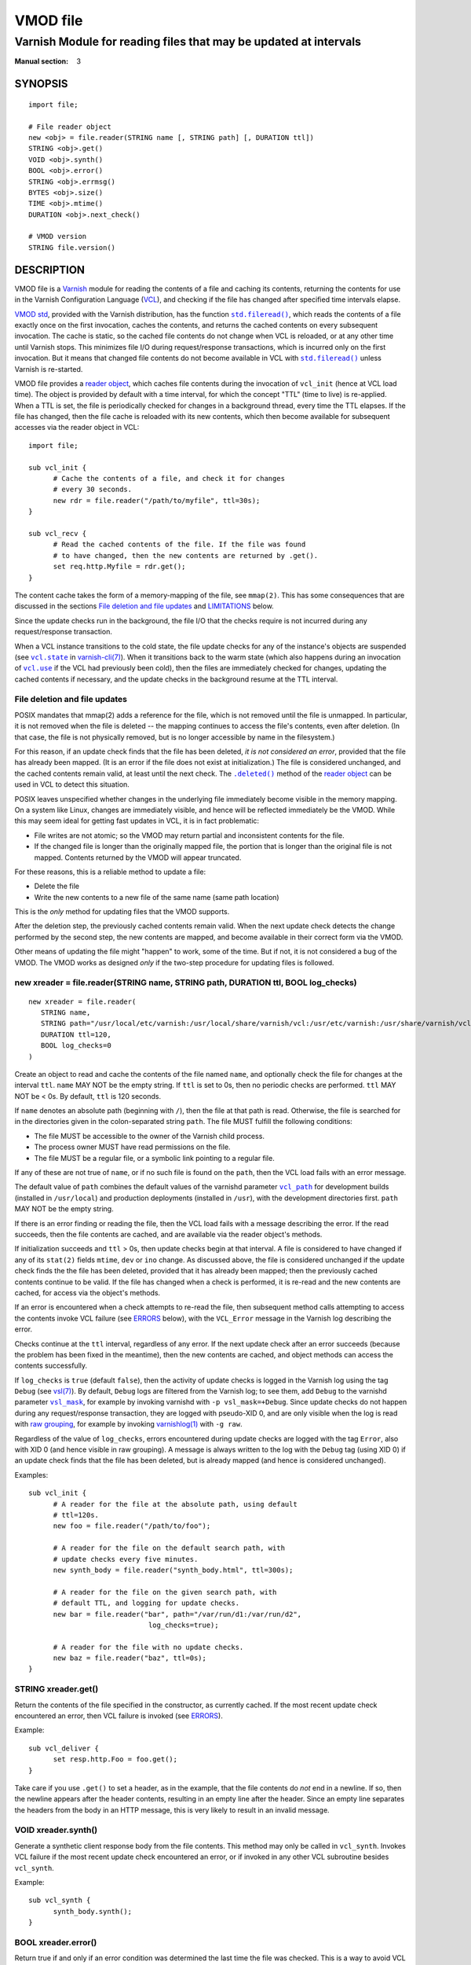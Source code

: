 ..
.. NB:  This file is machine generated, DO NOT EDIT!
..
.. Edit vmod.vcc and run make instead
..

.. role:: ref(emphasis)

=========
VMOD file
=========

-----------------------------------------------------------------
Varnish Module for reading files that may be updated at intervals
-----------------------------------------------------------------

:Manual section: 3


SYNOPSIS
========

::

  import file;

  # File reader object
  new <obj> = file.reader(STRING name [, STRING path] [, DURATION ttl])
  STRING <obj>.get()
  VOID <obj>.synth()
  BOOL <obj>.error()
  STRING <obj>.errmsg()
  BYTES <obj>.size()
  TIME <obj>.mtime()
  DURATION <obj>.next_check()

  # VMOD version
  STRING file.version()

DESCRIPTION
===========

.. _Varnish: http://www.varnish-cache.org/

.. _VCL: http://varnish-cache.org/docs/trunk/reference/vcl.html

VMOD file is a `Varnish`_ module for reading the contents of a file
and caching its contents, returning the contents for use in the
Varnish Configuration Language (`VCL`_), and checking if the file has
changed after specified time intervals elapse.

.. _VMOD std: https://varnish-cache.org/docs/trunk/reference/vmod_std.html

.. _std.fileread(): https://varnish-cache.org/docs/trunk/reference/vmod_std.html#std-fileread

.. |std.fileread()| replace:: ``std.fileread()``

`VMOD std`_, provided with the Varnish distribution, has the function
|std.fileread()|_, which reads the contents of a file exactly once on
the first invocation, caches the contents, and returns the cached
contents on every subsequent invocation. The cache is static, so the
cached file contents do not change when VCL is reloaded, or at any
other time until Varnish stops.  This minimizes file I/O during
request/response transactions, which is incurred only on the first
invocation. But it means that changed file contents do not become
available in VCL with |std.fileread()|_ unless Varnish is re-started.

VMOD file provides a `reader object`_, which caches file contents
during the invocation of ``vcl_init`` (hence at VCL load time). The
object is provided by default with a time interval, for which the
concept "TTL" (time to live) is re-applied. When a TTL is set, the
file is periodically checked for changes in a background thread, every
time the TTL elapses. If the file has changed, then the file cache is
reloaded with its new contents, which then become available for
subsequent accesses via the reader object in VCL::

  import file;

  sub vcl_init {
	# Cache the contents of a file, and check it for changes
	# every 30 seconds.
	new rdr = file.reader("/path/to/myfile", ttl=30s);
  }

  sub vcl_recv {
	# Read the cached contents of the file. If the file was found
	# to have changed, then the new contents are returned by .get().
	set req.http.Myfile = rdr.get();
  }

The content cache takes the form of a memory-mapping of the file, see
``mmap(2)``. This has some consequences that are discussed in the
sections `File deletion and file updates`_ and `LIMITATIONS`_ below.

Since the update checks run in the background, the file I/O that the
checks require is not incurred during any request/response
transaction.

.. _vcl.state: https://varnish-cache.org/docs/trunk/reference/varnish-cli.html#vcl-state-configname-auto-cold-warm

.. _varnish-cli(7): https://varnish-cache.org/docs/trunk/reference/varnish-cli.html

.. |vcl.state| replace:: ``vcl.state``

.. _vcl.use: https://varnish-cache.org/docs/trunk/reference/varnish-cli.html#vcl-use-configname-label

.. |vcl.use| replace:: ``vcl.use``

When a VCL instance transitions to the cold state, the file update
checks for any of the instance's objects are suspended (see
|vcl.state|_ in `varnish-cli(7)`_). When it transitions back to the
warm state (which also happens during an invocation of |vcl.use|_ if
the VCL had previously been cold), then the files are immediately
checked for changes, updating the cached contents if necessary, and
the update checks in the background resume at the TTL interval.

File deletion and file updates
------------------------------

POSIX mandates that mmap(2) adds a reference for the file, which is
not removed until the file is unmapped. In particular, it is not
removed when the file is deleted -- the mapping continues to access
the file's contents, even after deletion. (In that case, the file is
not physically removed, but is no longer accessible by name in the
filesystem.)

.. |.deleted()| replace:: ``.deleted()``

For this reason, if an update check finds that the file has been
deleted, *it is not considered an error*, provided that the file has
already been mapped. (It is an error if the file does not exist at
initialization.) The file is considered unchanged, and the cached
contents remain valid, at least until the next check. The
|.deleted()|_ method of the `reader object`_ can be used in VCL to
detect this situation.

POSIX leaves unspecified whether changes in the underlying file
immediately become visible in the memory mapping. On a system like
Linux, changes are immediately visible, and hence will be reflected
immediately be the VMOD.  While this may seem ideal for getting fast
updates in VCL, it is in fact problematic:

* File writes are not atomic; so the VMOD may return partial and
  inconsistent contents for the file.

* If the changed file is longer than the originally mapped file, the
  portion that is longer than the original file is not
  mapped. Contents returned by the VMOD will appear truncated.

For these reasons, this is a reliable method to update a file:

* Delete the file

* Write the new contents to a new file of the same name (same path
  location)

This is the *only* method for updating files that the VMOD supports.

After the deletion step, the previously cached contents remain valid.
When the next update check detects the change performed by the second
step, the new contents are mapped, and become available in their
correct form via the VMOD.

Other means of updating the file might "happen" to work, some of the
time. But if not, it is not considered a bug of the VMOD. The VMOD
works as designed *only* if the two-step procedure for updating files
is followed.

.. _reader object:

.. _file.reader():

new xreader = file.reader(STRING name, STRING path, DURATION ttl, BOOL log_checks)
----------------------------------------------------------------------------------

::

   new xreader = file.reader(
      STRING name,
      STRING path="/usr/local/etc/varnish:/usr/local/share/varnish/vcl:/usr/etc/varnish:/usr/share/varnish/vcl",
      DURATION ttl=120,
      BOOL log_checks=0
   )

Create an object to read and cache the contents of the file named
``name``, and optionally check the file for changes at the interval
``ttl``. ``name`` MAY NOT be the empty string. If ``ttl`` is set to
0s, then no periodic checks are performed. ``ttl`` MAY NOT be < 0s.
By default, ``ttl`` is 120 seconds.

If ``name`` denotes an absolute path (beginning with ``/``), then the
file at that path is read. Otherwise, the file is searched for in the
directories given in the colon-separated string ``path``. The file
MUST fulfill the following conditions:

* The file MUST be accessible to the owner of the Varnish child
  process.

* The process owner MUST have read permissions on the file.

* The file MUST be a regular file, or a symbolic link pointing to a
  regular file.

If any of these are not true of ``name``, or if no such file is found
on the ``path``, then the VCL load fails with an error message.

.. _vcl_path: https://varnish-cache.org/docs/trunk/reference/varnishd.html#vcl-path

.. |vcl_path| replace:: ``vcl_path``

The default value of ``path`` combines the default values of the
varnishd parameter |vcl_path|_ for development builds (installed in
``/usr/local``) and production deployments (installed in ``/usr``),
with the development directories first. ``path`` MAY NOT be the empty
string.

If there is an error finding or reading the file, then the VCL load
fails with a message describing the error. If the read succeeds, then
the file contents are cached, and are available via the reader
object's methods.

If initialization succeeds and ``ttl`` > 0s, then update checks begin
at that interval. A file is considered to have changed if any of its
``stat(2)`` fields ``mtime``, ``dev`` or ``ino`` change. As discussed
above, the file is considered unchanged if the update check finds the
the file has been deleted, provided that it has already been mapped;
then the previously cached contents continue to be valid. If the file
has changed when a check is performed, it is re-read and the new
contents are cached, for access via the object's methods.

If an error is encountered when a check attempts to re-read the file,
then subsequent method calls attempting to access the contents invoke
VCL failure (see `ERRORS`_ below), with the ``VCL_Error`` message in
the Varnish log describing the error.

Checks continue at the ``ttl`` interval, regardless of any error. If
the next update check after an error succeeds (because the problem has
been fixed in the meantime), then the new contents are cached, and
object methods can access the contents successfully.

.. _vsl(7): https://varnish-cache.org/docs/trunk/reference/vsl.html

.. _vsl_mask: https://varnish-cache.org/docs/trunk/reference/varnishd.html#vsl-mask

.. |vsl_mask| replace:: ``vsl_mask``

.. _raw grouping: https://varnish-cache.org/docs/trunk/reference/vsl-query.html#grouping

.. _varnishlog(1): https://varnish-cache.org/docs/trunk/reference/varnishlog.html

If ``log_checks`` is ``true`` (default ``false``), then the activity
of update checks is logged in the Varnish log using the tag ``Debug``
(see `vsl(7)`_). By default, ``Debug`` logs are filtered from the
Varnish log; to see them, add ``Debug`` to the varnishd parameter
|vsl_mask|_, for example by invoking varnishd with
``-p vsl_mask=+Debug``. Since update checks do not happen during any
request/response transaction, they are logged with pseudo-XID 0, and
are only visible when the log is read with `raw grouping`_, for
example by invoking `varnishlog(1)`_ with ``-g raw``.

Regardless of the value of ``log_checks``, errors encountered during
update checks are logged with the tag ``Error``, also with XID 0 (and
hence visible in raw grouping). A message is always written to the log
with the ``Debug`` tag (using XID 0) if an update check finds that the
file has been deleted, but is already mapped (and hence is considered
unchanged).

Examples::

  sub vcl_init {
	# A reader for the file at the absolute path, using default
	# ttl=120s.
	new foo = file.reader("/path/to/foo");

	# A reader for the file on the default search path, with
	# update checks every five minutes.
	new synth_body = file.reader("synth_body.html", ttl=300s);

	# A reader for the file on the given search path, with
	# default TTL, and logging for update checks.
	new bar = file.reader("bar", path="/var/run/d1:/var/run/d2",
	                       log_checks=true);

	# A reader for the file with no update checks.
	new baz = file.reader("baz", ttl=0s);
  }

.. _xreader.get():

STRING xreader.get()
--------------------

Return the contents of the file specified in the constructor, as
currently cached. If the most recent update check encountered an
error, then VCL failure is invoked (see `ERRORS`_).

Example::

  sub vcl_deliver {
	set resp.http.Foo = foo.get();
  }

Take care if you use ``.get()`` to set a header, as in the example,
that the file contents do *not* end in a newline. If so, then the
newline appears after the header contents, resulting in an empty line
after the header. Since an empty line separates the headers from the
body in an HTTP message, this is very likely to result in an invalid
message.

.. _xreader.synth():

VOID xreader.synth()
--------------------

Generate a synthetic client response body from the file contents. This
method may only be called in ``vcl_synth``. Invokes VCL failure if the
most recent update check encountered an error, or if invoked in any
other VCL subroutine besides ``vcl_synth``.

Example::

  sub vcl_synth {
	synth_body.synth();
  }

.. _reader.error():

.. _xreader.error():

BOOL xreader.error()
--------------------

Return true if and only if an error condition was determined the last
time the file was checked. This is a way to avoid VCL failure in error
conditions.

Example::

  if (rdr.error()) {
	call do_file_error_handling;
  }

.. _xreader.errmsg():

STRING xreader.errmsg()
-----------------------

Return the error message for any error condition determined the last
time the file was checked, or a message indicating that there was no
error.

Example::

  import std;

  if (rdr.error()) {
	std.log("rdr error: " + rdr.errmsg());
	call do_file_error_handling;
  }

.. _.deleted():

.. _xreader.deleted():

BOOL xreader.deleted()
----------------------

Return true if and only if the file was found to have been deleted the
last time the file was checked.

As discussed in `File deletion and file updates`_ above, this is not
an error condition, if the file had been previously mapped. Then the
previously cached contents continue to be valid.

Example::

  import std;

  if (rdr.deleted()) {
	std.log("file deleted, continuing with the current cached contents");
  }

.. _xreader.size():

BYTES xreader.size()
--------------------

Return the size of the file as currently cached. Invokes VCL failure
if the most recent update check encountered an error.

Example::

  # Use the cached synth body if non-empty, otherwise use the standard
  # Varnish Guru Meditation.
  if (synth_body.size() > 0B) {
	synth_body.synth();
  }

.. _xreader.mtime():

TIME xreader.mtime()
--------------------

Return the modification time of the file determined when it was mostly
recently checked. Invokes VCL failure if the most recent update check
encountered an error.

Example::

  import std;

  # Log a message if the file has not been updated within the last
  # day.
  if (now - rdr.mtime() > 1d) {
	std.log("file last updated at " + rdr.mtime());
  }

.. _xreader.next_check():

DURATION xreader.next_check()
-----------------------------

Return the time remaining until the next check will be performed.

Example::

  import vtc;

  # If an update is pending within the next second, wait for it.
  if (synth_body.next_check() < 1s) {
	vtc.sleep(1s);
	synth_body.synth();
  }

.. _file.version():

STRING version()
----------------

Return the version string for this VMOD.

Example::

  std.log("Using VMOD file version: " + file.version());

ERRORS
======

Methods that access a file's cached contents invoke VCL failure if
there was an error during the most recent update check, just as if
``return(fail)`` had been invoked in VCL. This means that:

* If the error occurs during ``vcl_init`` (on the initial read of the
  file), then the VCL load fails with an error message.

* If the error occurs during any other subroutine besides
  ``vcl_synth``, then a ``VCL_Error`` message describing the problem
  is written to the log, and control is immediately directed to
  ``vcl_synth``. In ``vcl_synth``, the response status
  (``resp.status``) is set to 503, and the reason string
  (``resp.reason``) is set to ``"VCL failed"``.

* If the error happens during ``vcl_synth``, then the ``VCL_Error``
  message is written, ``vcl_synth`` is aborted. The response line
  ``"503 VCL failed"`` is set, but the client may just see connection
  reset.

.. |reader.error()| replace:: ``reader.error()``

The |reader.error()|_ may be used to detect errors, for example to
implement different error handling in VCL.

Errors that may be encountered on the initial read or update checks
include:

* The file cannot be opened for read. This is what will happen for
  typical file errors: the Varnish process cannot access the file, or
  the process owner does not have read permissions.

* The file does not exist at initialization time. As discussed above,
  this is not an error for an update check, if the file has already
  been mapped.

* The file is neither a regular file nor a symbolic link that points
  to a regular file.

* Any of the internal calls to map the file fail.

REQUIREMENTS
============

The VMOD currently requires the Varnish master branch, and is
compatible with Varnish version 6.3.0.

INSTALLATION
============

See `INSTALL.rst <INSTALL.rst>`_ in the source repository.

LIMITATIONS
===========

Cached file contents (mapped with mmap(2)) consume virtual memory
space.  This can become a burden if large files are cached, and/or if
they are cached by many VMOD objects in many VCL instances.

.. _vcl.discard: https://varnish-cache.org/docs/trunk/reference/varnish-cli.html#vcl-discard-configname-label

.. |vcl.discard| replace:: ``vcl.discard``

File caches are unmapped, and timers are deleted, when the VMOD's
reader objects are finalized. This happens when the |vcl.discard|_
command is used to unload VCL instances. While it is not uncommon for
Varnish admins to neglect ``vcl.discard``, it can become a resource
leak if too many obsolete VCL instances that use VMOD file are allowed
to accumulate. Consider implementing a housekeeping procedure to clean
up old VCLs.

If the file unmappings and timer deletions fail during object
finalization, error messages are written to the Varnish log using the
tag ``Error`` (visible with raw grouping). While these errors are
unlikely, if they do happen, they may be indications of resource
leaks. Consider monitoring the log for such errors.

.. _VSL query: https://varnish-cache.org/docs/trunk/reference/vsl-query.html

Log messages from the VMOD begin with the prefix ``vmod file``. A `VSL
query`_ can be used to craft a `varnishlog(1)`_ invocation that
filters out the VMOD's messages::

  varnishlog -g raw -q 'Debug ~ "^vmod file" or Error ~ "^vmod file"'

It is platform-dependent whether file I/O is incurred during the first
request/response transactions that read file contents, or whether at
least some of the I/O work is done at initialization, and after file
contents are newly mapped by an update check. The VMOD provides a hint
that the mapped file contents may be used imminently (using
``posix_madvise(3)`` with ``WILLNEED``); the kernel may respond by
reading ahead in the file mapping. But that decision is left to the
kernel.

SEE ALSO
========

* source repository website: https://code.uplex.de/uplex-varnish/libvmod-file
* Varnish: http://www.varnish-cache.org/
* varnishd(1): http://varnish-cache.org/docs/trunk/reference/varnishd.html
* vcl(7): http://varnish-cache.org/docs/trunk/reference/vcl.html
* varnishlog(1): https://varnish-cache.org/docs/trunk/reference/varnishlog.html
* vsl(7): https://varnish-cache.org/docs/trunk/reference/vsl.html
* vsl-query(7): https://varnish-cache.org/docs/trunk/reference/vsl-query.html
* varnish-cli(7): https://varnish-cache.org/docs/trunk/reference/varnish-cli.html
* VMOD std: https://varnish-cache.org/docs/trunk/reference/vmod_std.html
* mmap(2)
* stat(2)

COPYRIGHT
=========

::

  Copyright (c) 2019 UPLEX Nils Goroll Systemoptimierung
  All rights reserved
 
  Author: Geoffrey Simmons <geoffrey.simmons@uplex.de>
 
  See LICENSE
 
